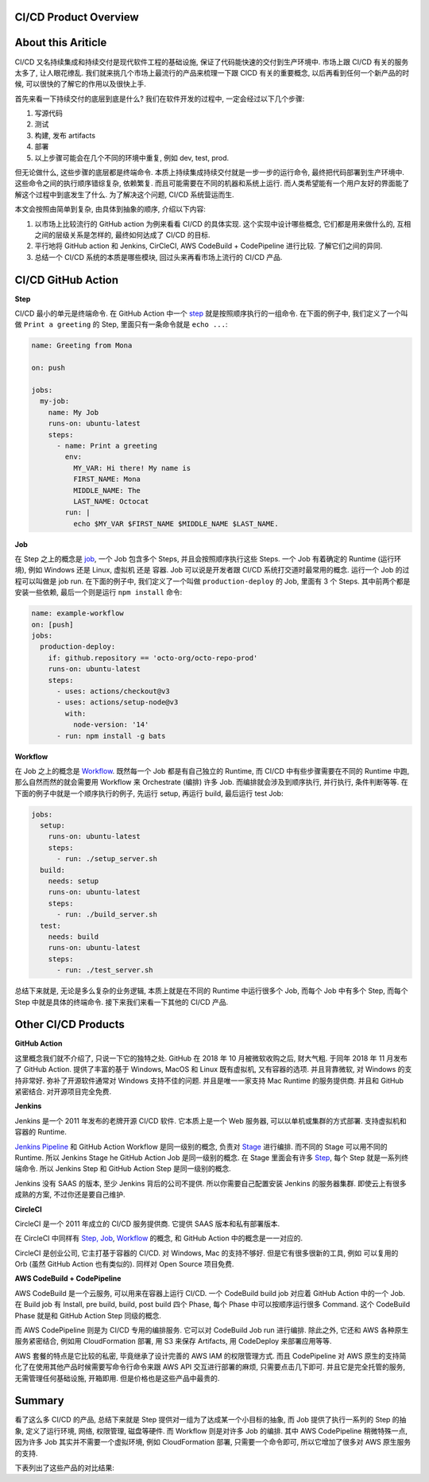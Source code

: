CI/CD Product Overview
------------------------------------------------------------------------------


About this Ariticle
------------------------------------------------------------------------------
CI/CD 又名持续集成和持续交付是现代软件工程的基础设施, 保证了代码能快速的交付到生产环境中. 市场上跟 CI/CD 有关的服务太多了, 让人眼花缭乱. 我们就来挑几个市场上最流行的产品来梳理一下跟 CICD 有关的重要概念, 以后再看到任何一个新产品的时候, 可以很快的了解它的作用以及很快上手.

首先来看一下持续交付的底层到底是什么? 我们在软件开发的过程中, 一定会经过以下几个步骤:

1. 写源代码
2. 测试
3. 构建, 发布 artifacts
4. 部署
5. 以上步骤可能会在几个不同的环境中重复, 例如 dev, test, prod.

但无论做什么, 这些步骤的底层都是终端命令. 本质上持续集成持续交付就是一步一步的运行命令, 最终把代码部署到生产环境中. 这些命令之间的执行顺序错综复杂, 依赖繁复. 而且可能需要在不同的机器和系统上运行. 而人类希望能有一个用户友好的界面能了解这个过程中到底发生了什么. 为了解决这个问题, CI/CD 系统营运而生.

本文会按照由简单到复杂, 由具体到抽象的顺序, 介绍以下内容:

1. 以市场上比较流行的 GitHub action 为例来看看 CI/CD 的具体实现. 这个实现中设计哪些概念, 它们都是用来做什么的, 互相之间的层级关系是怎样的, 最终如何达成了 CI/CD 的目标.
2. 平行地将 GitHub action 和 Jenkins, CirCleCI, AWS CodeBuild + CodePipeline 进行比较. 了解它们之间的异同.
3. 总结一个 CI/CD 系统的本质是哪些模块, 回过头来再看市场上流行的 CI/CD 产品.


CI/CD GitHub Action
------------------------------------------------------------------------------
**Step**

CI/CD 最小的单元是终端命令. 在 GitHub Action 中一个 `step <https://docs.github.com/en/actions/using-workflows/workflow-syntax-for-github-actions#jobsjob_idsteps>`_ 就是按照顺序执行的一组命令. 在下面的例子中, 我们定义了一个叫做 ``Print a greeting`` 的 Step, 里面只有一条命令就是 ``echo ...``:

.. code-block:: yaml

    name: Greeting from Mona

    on: push

    jobs:
      my-job:
        name: My Job
        runs-on: ubuntu-latest
        steps:
          - name: Print a greeting
            env:
              MY_VAR: Hi there! My name is
              FIRST_NAME: Mona
              MIDDLE_NAME: The
              LAST_NAME: Octocat
            run: |
              echo $MY_VAR $FIRST_NAME $MIDDLE_NAME $LAST_NAME.

**Job**

在 Step 之上的概念是 `job <https://docs.github.com/en/actions/using-workflows/workflow-syntax-for-github-actions#jobs>`_, 一个 Job 包含多个 Steps, 并且会按照顺序执行这些 Steps. 一个 Job 有着确定的 Runtime (运行环境), 例如 Windows 还是 Linux, 虚拟机 还是 容器. Job 可以说是开发者跟 CI/CD 系统打交道时最常用的概念. 运行一个 Job 的过程可以叫做是 job run. 在下面的例子中, 我们定义了一个叫做 ``production-deploy`` 的 Job, 里面有 3 个 Steps. 其中前两个都是安装一些依赖, 最后一个则是运行 ``npm install`` 命令:

.. code-block:: yaml

    name: example-workflow
    on: [push]
    jobs:
      production-deploy:
        if: github.repository == 'octo-org/octo-repo-prod'
        runs-on: ubuntu-latest
        steps:
          - uses: actions/checkout@v3
          - uses: actions/setup-node@v3
            with:
              node-version: '14'
          - run: npm install -g bats

**Workflow**

在 Job 之上的概念是 `Workflow <https://docs.github.com/en/actions/using-workflows/about-workflows>`_. 既然每一个 Job 都是有自己独立的 Runtime, 而 CI/CD 中有些步骤需要在不同的 Runtime 中跑, 那么自然而然的就会需要用 Workflow 来 Orchestrate (编排) 许多 Job. 而编排就会涉及到顺序执行, 并行执行, 条件判断等等. 在下面的例子中就是一个顺序执行的例子, 先运行 setup, 再运行 build, 最后运行 test Job:

.. code-block:: yaml

    jobs:
      setup:
        runs-on: ubuntu-latest
        steps:
          - run: ./setup_server.sh
      build:
        needs: setup
        runs-on: ubuntu-latest
        steps:
          - run: ./build_server.sh
      test:
        needs: build
        runs-on: ubuntu-latest
        steps:
          - run: ./test_server.sh

总结下来就是, 无论是多么复杂的业务逻辑, 本质上就是在不同的 Runtime 中运行很多个 Job, 而每个 Job 中有多个 Step, 而每个 Step 中就是具体的终端命令. 接下来我们来看一下其他的 CI/CD 产品.


Other CI/CD Products
------------------------------------------------------------------------------
**GitHub Action**

这里概念我们就不介绍了, 只说一下它的独特之处. GitHub 在 2018 年 10 月被微软收购之后, 财大气粗. 于同年 2018 年 11 月发布了 GitHub Action. 提供了丰富的基于 Windows, MacOS 和 Linux 既有虚拟机, 又有容器的选项. 并且背靠微软, 对 Windows 的支持非常好. 弥补了开源软件通常对 Windows 支持不佳的问题. 并且是唯一一家支持 Mac Runtime 的服务提供商. 并且和 GitHub 紧密结合. 对开源项目完全免费.

**Jenkins**

Jenkins 是一个 2011 年发布的老牌开源 CI/CD 软件. 它本质上是一个 Web 服务器, 可以以单机或集群的方式部署. 支持虚拟机和容器的 Runtime.

`Jenkins Pipeline <https://www.jenkins.io/doc/book/pipeline/>`_ 和 GitHub Action Workflow 是同一级别的概念, 负责对 `Stage <https://www.jenkins.io/doc/book/pipeline/syntax/#stages>`_ 进行编排. 而不同的 Stage 可以用不同的 Runtime. 所以 Jenkins Stage he GitHub Action Job 是同一级别的概念. 在 Stage 里面会有许多 `Step <https://www.jenkins.io/doc/book/pipeline/syntax/#steps>`_, 每个 Step 就是一系列终端命令. 所以 Jenkins Step 和 GitHub Action Step 是同一级别的概念.

Jenkins 没有 SAAS 的版本, 至少 Jenkins 背后的公司不提供. 所以你需要自己配置安装 Jenkins 的服务器集群. 即使云上有很多成熟的方案, 不过你还是要自己维护.

**CircleCI**

CircleCI 是一个 2011 年成立的 CI/CD 服务提供商. 它提供 SAAS 版本和私有部署版本.

在 CircleCI 中同样有 `Step, Job <https://circleci.com/docs/jobs-steps/>`_, `Workflow <https://circleci.com/docs/workflows/>`_ 的概念, 和 GitHub Action 中的概念是一一对应的.

CircleCI 是创业公司, 它主打基于容器的 CI/CD. 对 Windows, Mac 的支持不够好. 但是它有很多很新的工具, 例如 可以复用的 Orb (虽然 GitHub Action 也有类似的). 同样对 Open Source 项目免费.

**AWS CodeBuild + CodePipeline**

AWS CodeBuild 是一个云服务, 可以用来在容器上运行 CI/CD. 一个 CodeBuild build job 对应着 GitHub Action 中的一个 Job. 在 Build job 有 Install, pre build, build, post build 四个 Phase, 每个 Phase 中可以按顺序运行很多 Command. 这个 CodeBuild Phase 就是和 GitHub Action Step 同级的概念.

而 AWS CodePipeline 则是为 CI/CD 专用的编排服务. 它可以对 CodeBuild Job run 进行编排. 除此之外, 它还和 AWS 各种原生服务紧密结合, 例如用 CloudFormation 部署, 用 S3 来保存 Artifacts, 用 CodeDeploy 来部署应用等等.

AWS 套餐的特点是它比较的私密, 毕竟继承了设计完善的 AWS IAM 的权限管理方式. 而且 CodePipeline 对 AWS 原生的支持简化了在使用其他产品时候需要写命令行命令来跟 AWS API 交互进行部署的麻烦, 只需要点击几下即可. 并且它是完全托管的服务, 无需管理任何基础设施, 开箱即用. 但是价格也是这些产品中最贵的.


Summary
------------------------------------------------------------------------------
看了这么多 CI/CD 的产品, 总结下来就是 Step 提供对一组为了达成某一个小目标的抽象, 而 Job 提供了执行一系列的 Step 的抽象, 定义了运行环境, 网络, 权限管理, 磁盘等硬件. 而 Workflow 则是对许多 Job 的编排. 其中 AWS CodePipeline 稍微特殊一点, 因为许多 Job 其实并不需要一个虚拟环境, 例如 CloudFormation 部署, 只需要一个命令即可, 所以它增加了很多对 AWS 原生服务的支持.

下表列出了这些产品的对比结果:

+-------------+---------------+------------------------+----------+------------------------------+
|             | GitHun Action |         Jenkins        | CircleCI | AWS CodeBuild + CodePipeline |
+=============+===============+========================+==========+==============================+
| Open Source |       ❌       |            ✅           |     ❌    |               ❌              |
+-------------+---------------+------------------------+----------+------------------------------+
|  Free Plan  |       ✅       | Not a Service Provider |     ✅    |               ❌              |
+-------------+---------------+------------------------+----------+------------------------------+
|     SAAS    |       ✅       |            ❌           |     ✅    |               ❌              |
+-------------+---------------+------------------------+----------+------------------------------+
|  Self Host  |       ✅       |            ✅           |     ✅    |               ❌              |
+-------------+---------------+------------------------+----------+------------------------------+
|   Windows   |       ✅       |            ✅           |     ✅    |               ✅              |
+-------------+---------------+------------------------+----------+------------------------------+
|    Linux    |       ✅       |            ✅           |     ✅    |               ✅              |
+-------------+---------------+------------------------+----------+------------------------------+
|    MacOS    |       ✅       |            ❌           |     ❌    |               ❌              |
+-------------+---------------+------------------------+----------+------------------------------+
|      VM     |       ✅       |            ✅           |     ❌    |               ❌              |
+-------------+---------------+------------------------+----------+------------------------------+
|  Container  |       ✅       |            ✅           |     ✅    |               ✅              |
+-------------+---------------+------------------------+----------+------------------------------+
|     Step    |      Step     |          Step          |   Step   |             Phase            |
+-------------+---------------+------------------------+----------+------------------------------+
|     Job     |      Job      |          Stage         |    Job   |         CodeBuild Job        |
+-------------+---------------+------------------------+----------+------------------------------+
|   Workflow  |    Workflow   |        Pipeline        | Workflow |         CodePipeline         |
+-------------+---------------+------------------------+----------+------------------------------+